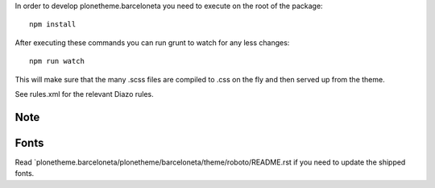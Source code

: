 In order to develop plonetheme.barceloneta you need to execute on the root of
the package::

     npm install

After executing these commands you can run grunt to watch for any less changes::

     npm run watch

This will make sure that the many .scss files are compiled to .css on the fly and then served up from the theme.

See rules.xml for the relevant Diazo rules.

Note
----


Fonts
-----

Read `plonetheme.barceloneta/plonetheme/barceloneta/theme/roboto/README.rst if you need to update the shipped fonts.
